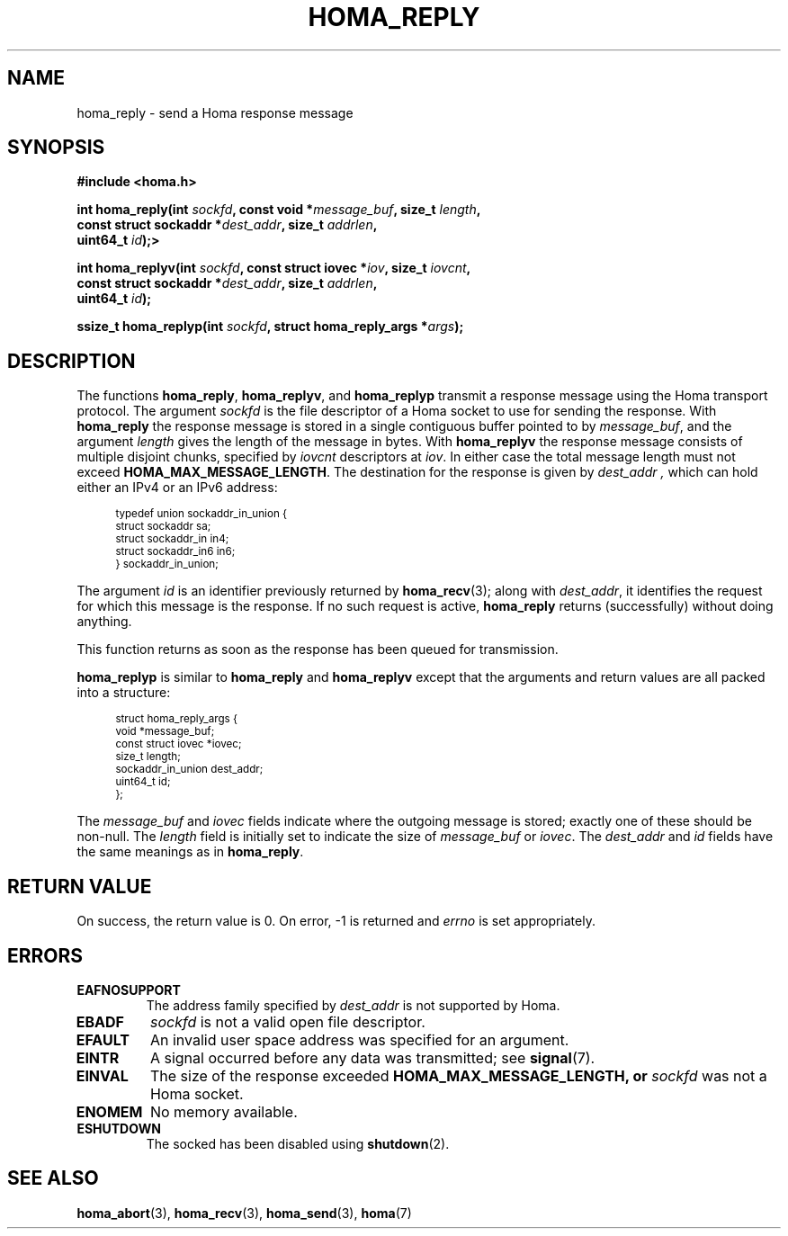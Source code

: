 .TH HOMA_REPLY 3 2021-08-24 "Homa" "Linux Programmer's Manual"
.SH NAME
homa_reply \- send a Homa response message
.SH SYNOPSIS
.nf
.B #include <homa.h>
.PP
.BI "int homa_reply(int " sockfd ", const void *" message_buf ", size_t " \
length ,
.BI "               const struct sockaddr *" dest_addr ", size_t " \
addrlen  ,
.BI "               uint64_t " id );>
.PP
.BI "int homa_replyv(int " sockfd ", const struct iovec *" iov ", size_t " \
iovcnt ,
.BI "               const struct sockaddr *" dest_addr ", size_t " \
addrlen  ,
.BI "               uint64_t " id );
.PP
.BI "ssize_t homa_replyp(int " sockfd ", struct homa_reply_args *" args );
.fi
.SH DESCRIPTION
The functions
.BR homa_reply ,
.BR homa_replyv ,
and
.BR homa_replyp
transmit a response message using the Homa transport protocol.
The argument
.I sockfd
is the file descriptor of a Homa socket to use for sending the response.
With
.BR homa_reply
the response message is stored in a single contiguous buffer pointed to by
.IR message_buf ,
and the argument
.I length
gives the length of the message in bytes.
With
.BR homa_replyv
the response message consists of multiple disjoint chunks, specified
by
.I iovcnt
descriptors at
.IR iov .
In either case the total message length must not exceed
.BR HOMA_MAX_MESSAGE_LENGTH .
The destination for the response is given by
.I dest_addr ,
which can hold either an IPv4 or an IPv6 address:
.PP
.in +4n
.ps -1
.vs -2
.EX
typedef union sockaddr_in_union {
    struct sockaddr sa;
    struct sockaddr_in in4;
    struct sockaddr_in6 in6;
} sockaddr_in_union;
.EE
.vs +2
.ps +1
.in
.PP
The argument
.I id
is an identifier previously returned by
.BR homa_recv (3);
along with
.IR dest_addr ,
it identifies the request for which this message is the response.
If no such request is active,
.B homa_reply
returns (successfully) without doing anything.
.PP
This function returns as soon as the response has been queued for
transmission.
.PP
.B homa_replyp
is similar to
.B homa_reply
and
.B homa_replyv
except that the arguments and return values are all packed into a
structure:
.PP
.in +4n
.ps -1
.vs -2
.EX
struct homa_reply_args {
    void *message_buf;
    const struct iovec *iovec;
    size_t length;
    sockaddr_in_union dest_addr;
    uint64_t id;
};
.EE
.vs +2
.ps +1
.in
.PP
The
.I message_buf
and
.I iovec
fields indicate where the outgoing message is stored; exactly one of
these should be non-null.
The
.I length
field is initially set to indicate the size of
.I message_buf
or
.IR iovec .
The
.I dest_addr
and
.I id
fields have the same meanings as in
.BR homa_reply .

.SH RETURN VALUE
On success, the return value is 0.
On error, \-1 is returned and
.I errno
is set appropriately.
.SH ERRORS
.TP
.B EAFNOSUPPORT
The address family specified by
.I dest_addr
is not supported by Homa.
.TP
.B EBADF
.I sockfd
is not a valid open file descriptor.
.TP
.B EFAULT
An invalid user space address was specified for an argument.
.TP
.B EINTR
A signal occurred before any data was transmitted; see
.BR signal (7).
.TP
.B EINVAL
The size of the response exceeded
.B HOMA_MAX_MESSAGE_LENGTH, or
.I sockfd
was not a Homa socket.
.TP
.B ENOMEM
No memory available.
.TP
.B ESHUTDOWN
The socked has been disabled using
.BR shutdown (2).
.SH SEE ALSO
.BR homa_abort (3),
.BR homa_recv (3),
.BR homa_send (3),
.BR homa (7)
